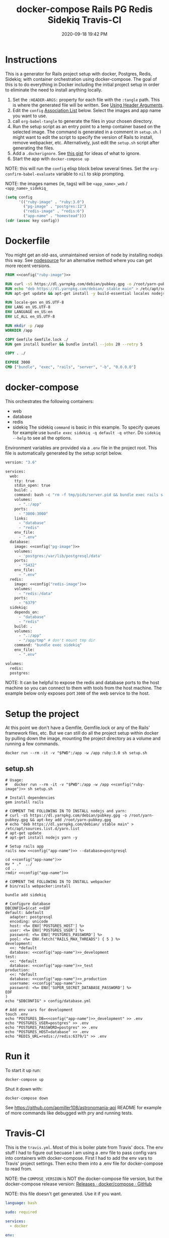 :PROPERTIES:
:ID:       19CD4732-5A20-43B9-BAC4-FEB736D190ED
:END:
#+title: docker-compose Rails PG Redis Sidekiq Travis-CI
#+date: 2020-09-18 19:42 PM
#+updated: 2022-11-22 12:33 PM
#+filetags: :docker:rails:

* Instructions
  This is a generator for Rails project setup with docker, Postgres, Redis,
  Sidekiq; with container orchestration using docker-compose. The goal of this
  is to do everything in Docker including the initial project setup in order to
  eliminate the need to install anything locally.

  1. Set the ~:HEADER-ARGS:~ property for each file with the ~:tangle~ path.
     This is where the generated file will be written.
     See [[https://orgmode.org/manual/Using-Header-Arguments.html#Using-Header-Arguments][Using Header Arguments]].
  2. Edit the ~config~ [[https://www.gnu.org/software/emacs/manual/html_node/elisp/Association-Lists.html][Association List]] below. Select the images and app name
     you want to use.
  3. call ~org-babel-tangle~ to generate the files in your chosen directory.
  4. Run the setup script as an entry point to a temp container based on the
     selected image. The command is generated in a comment in ~setup.sh~. I
     might want to edit the script to specify the version of Rails to install,
     remove webpacker, etc. Alternatively, just edit the ~setup.sh~ script after
     generating the files.
  5. Add a ~.dockerignore~. See [[https://gist.github.com/yizeng/eeeb48d6823801061791cc5581f7e1fc][this gist]] for ideas of what to ignore.
  6. Start the app with ~docker-compose up~

  NOTE: this will run the ~config~ elisp block below several times. Set the
  ~org-confirm-babel-evaluate~ variable to ~nil~ to skip prompting.

  NOTE: the images names (ie, tags) will be ~<app_name>_web~ / ~<app_name>_sidekiq_~

  #+name: config
  #+begin_src emacs-lisp :var key=""
    (setq config
          '(("ruby-image" . "ruby:3.0")
            ("pg-image" . "postgres:12")
            ("redis-image" . "redis:6")
            ("app-name" . "homestead")))
    (cdr (assoc key config))
  #+end_src

* Dockerfile
  :PROPERTIES:
  :HEADER-ARGS: :tangle ~/code/homestead/Dockerfile :mkdirp yes
  :END:

  You might get an old-ass, unmaintained version of node by installing nodejs
  this way. See [[https://github.com/nodesource/distributions/blob/master/README.md#installation-instructions][nodesource]] for an alternative method where you can get more
  recent versions.
 
  #+begin_src dockerfile :noweb tangle
    FROM <<config("ruby-image")>>

    RUN curl -sS https://dl.yarnpkg.com/debian/pubkey.gpg -o /root/yarn-pubkey.gpg && apt-key add /root/yarn-pubkey.gpg
    RUN echo "deb https://dl.yarnpkg.com/debian/ stable main" > /etc/apt/sources.list.d/yarn.list
    RUN apt-get update && apt-get install -y build-essential locales nodejs yarn

    RUN locale-gen en_US.UTF-8
    ENV LANG en_US.UTF-8
    ENV LANGUAGE en_US:en
    ENV LC_ALL en_US.UTF-8

    RUN mkdir -p /app
    WORKDIR /app

    COPY Gemfile Gemfile.lock ./
    RUN gem install bundler && bundle install --jobs 20 --retry 5

    COPY . ./

    EXPOSE 3000
    CMD ["bundle", "exec", "rails", "server", "-b", "0.0.0.0"]
  #+end_src

* docker-compose
  :PROPERTIES:
  :HEADER-ARGS: :tangle ~/code/homestead/docker-compose.yml :mkdirp yes
  :END:

  This orchestrates the following containers:

  - web
  - database
  - redis
  - sidekiq
    The sidekiq ~command~ is basic in this example. To specify queues for
    example use ~bundle exec sidekiq -q default -q other~. Do ~sidekiq --help~
    to see all the options.

  Environment variables are provided via a ~.env~ file in the project root. This
  file is automatically generated by the setup script below.

  #+begin_src dockerfile :noweb tangle
    version: "3.6"

    services:
      web:
        tty: true
        stdin_open: true
        build: .
        command: bash -c "rm -f tmp/pids/server.pid && bundle exec rails s -p 3000 -b '0.0.0.0'"
        volumes:
          - ".:/app"
        ports:
          - "3000:3000"
        links:
          - "database"
          - "redis"
        env_file:
          - ".env"
      database:
        image: <<config("pg-image")>>
        volumes:
          - 'postgres:/var/lib/postgresql/data'
        ports:
          - "5432"
        env_file:
          - ".env"
      redis:
        image: <<config("redis-image")>>
        volumes:
          - "redis:/data"
        ports:
          - "6379"
      sidekiq:
        depends_on:
          - "database"
          - "redis"
        build: .
        volumes:
          - ".:/app"
          - "/app/tmp" # don't mount tmp dir
        command: "bundle exec sidekiq"
        env_file:
          - ".env"

    volumes:
      redis:
      postgres:
  #+end_src

  NOTE: It can be helpful to expose the redis and database ports to the
  host machine so you can connect to them with tools from the host
  machine. The example below only exposes port ~3000~ of the web service to the
  host.

* Setup the project
  :PROPERTIES:
  :HEADER-ARGS: :tangle ~/code/homestead/setup.sh :mkdirp yes
  :END:
  At this point we don't have a Gemfile, Gemfile.lock or any of the Rails'
  framework files, etc. But we can still do all the project setup within docker
  by pulling down the image, mounting the project directory as a volume and
  running a few commands.

  ~docker run --rm -it -v "$PWD":/app -w /app ruby:3.0 sh setup.sh~

** setup.sh
  #+begin_src shell :noweb tangle
    # Usage:
    #   docker run --rm -it -v "$PWD":/app -w /app <<config("ruby-image")>> sh setup.sh
    
    # Install dependencies
    gem install rails
    
    # COMMENT THE FOLLOWING IN TO INSTALL nodejs and yarn:
    # curl -sS https://dl.yarnpkg.com/debian/pubkey.gpg -o /root/yarn-pubkey.gpg && apt-key add /root/yarn-pubkey.gpg
    # echo "deb https://dl.yarnpkg.com/debian/ stable main" > /etc/apt/sources.list.d/yarn.list
    # apt-get update
    # apt-get install nodejs yarn -y
    
    # Setup rails app
    rails new <<config("app-name")>> --database=postgresql
    
    cd <<config("app-name")>>
    mv * .*  ../
    cd ..
    rmdir <<config("app-name")>>
    
    # COMMENT THE FOLLOWING IN TO INSTALL webpacker
    # bin/rails webpacker:install
    
    bundle add sidekiq
    
    # Configure database
    DBCONFIG=$(cat <<EOF
    default: &default
      adapter: postgresql
      encoding: unicode
      host: <%= ENV['POSTGRES_HOST'] %>
      user: <%= ENV['POSTGRES_USER'] %>
      password: <%= ENV['POSTGRES_PASSWORD'] %>
      pool: <%= ENV.fetch("RAILS_MAX_THREADS") { 5 } %>
    development:
      <<: *default
      database: <<config("app-name")>>_development
    test:
      <<: *default
      database: <<config("app-name")>>_test
    production:
      <<: *default
      database: <<config("app-name")>>_production
      username: <<config("app-name")>>
      password: <%= ENV['SUPER_SECRET_DATABASE_PASSWORD'] %>
    EOF
    )
    echo "$DBCONFIG" > config/database.yml
    
    # Add env vars for development
    touch .env
    echo "POSTGRES_DB=<<config("app-name")>>_development" >> .env
    echo "POSTGRES_USER=postgres" >> .env
    echo "POSTGRES_PASSWORD=postgres" >> .env
    echo "POSTGRES_HOST=database" >> .env
    echo "REDIS_URL=redis://redis:6379/1" >> .env
  #+end_src

* Run it
  To start it up run:

  =docker-compose up=

  Shut it down with:

  =docker-compose down=

  See [[https://github.com/apmiller108/astronomania-api]] README for
  example of more commands like debugged with pry and running tests.

* Travis-CI
  This is the ~travis.yml~. Most of this is boiler plate from Travis' docs. The
  env stuff I had to figure out becuase I am using a .env file to pass config
  vars into containers with docker-compose. First I had to add the env vars to
  Travis' project settings. Then echo them into a .env file for docker-compose
  to read from.
  
  NOTE: the =COMPOSE_VERSION= is NOT the docker-compose file version, but
  the docker-compose release version:
  [[https://github.com/docker/compose/releases][Releases · docker/compose · GitHub]]

  NOTE: this file doesn't get generated. Use it if you want.

  #+begin_src yaml
    language: bash

    sudo: required

    services:
      - docker

    env:
      COMPOSE_VERSION: 1.26.2

    before_install:
     - sudo rm /usr/local/bin/docker-compose
     - curl -L https://github.com/docker/compose/releases/download/${COMPOSE_VERSION}/docker-compose-`uname -s`-`uname -m` > docker-compose
     - chmod +x docker-compose
     - sudo mv docker-compose /usr/local/bin
     - docker --version
     - docker-compose --version

    script:
      - touch .env
      - echo "POSTGRES_DB=${POSTGRES_DB}" >> .env
      - echo "POSTGRES_USER=${POSTGRES_USER}" >> .env
      - echo "POSTGRES_PASSWORD=${POSTGRES_PASSWORD}" >> .env
      - echo "POSTGRES_HOST=${POSTGRES_HOST}" >> .env
      - echo "NASA_API_KEY=${NASA_API_KEY}" >> .env
      - docker-compose up --detach --build
      - docker ps -a
      - docker-compose exec web bin/rails db:schema:load RAILS_ENV=test
      - docker-compose exec web bundle exec rspec

    after_script:
      - docker-compose down
      - rm .env

    notifications:
      email: false
  #+end_src

* Resources

  - [[https://yizeng.me/2019/11/09/setup-a-ruby-on-rails-6-api-project-with-docker-compose/][Setup a Ruby on Rails 6 API project with Docker Compose \| Yi Zeng's Blog]]
  - [[https://yizeng.me/2019/11/17/add-sidekiq-to-a-docker-compose-managed-rails-project/][Add Sidekiq to a Docker Compose managed Rails project \| Yi Zeng's Blog]]
  - [[https://learning.oreilly.com/library/view/docker-for-rails/9781680506730/f_0014.xhtml#part-development][Part I. Development - Docker for Rails Developers [Book]]]
  - [[https://docs.docker.com/compose/compose-file/][Compose file version 3 reference | Docker Documentation]]
  - https://evilmartians.com/chronicles/ruby-on-whales-docker-for-ruby-rails-development
